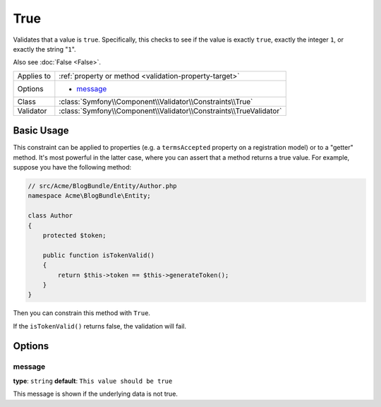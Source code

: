 True
====

Validates that a value is ``true``. Specifically, this checks to see if
the value is exactly ``true``, exactly the integer ``1``, or exactly the
string "``1``".

Also see :doc:`False <False>`.

+----------------+---------------------------------------------------------------------+
| Applies to     | :ref:`property or method <validation-property-target>`              |
+----------------+---------------------------------------------------------------------+
| Options        | - `message`_                                                        |
+----------------+---------------------------------------------------------------------+
| Class          | :class:`Symfony\\Component\\Validator\\Constraints\\True`           |
+----------------+---------------------------------------------------------------------+
| Validator      | :class:`Symfony\\Component\\Validator\\Constraints\\TrueValidator`  |
+----------------+---------------------------------------------------------------------+

Basic Usage
-----------

This constraint can be applied to properties (e.g. a ``termsAccepted`` property
on a registration model) or to a "getter" method. It's most powerful in the
latter case, where you can assert that a method returns a true value. For
example, suppose you have the following method:

.. code-block:: php

    // src/Acme/BlogBundle/Entity/Author.php
    namespace Acme\BlogBundle\Entity;

    class Author
    {
        protected $token;

        public function isTokenValid()
        {
            return $this->token == $this->generateToken();
        }
    }

Then you can constrain this method with ``True``.

.. configuration-block::

    .. code-block:: yaml

        # src/Acme/BlogBundle/Resources/config/validation.yml
        Acme\BlogBundle\Entity\Author:
            getters:
                tokenValid:
                    - "True": { message: "The token is invalid." }

    .. code-block:: php-annotations

        // src/Acme/BlogBundle/Entity/Author.php
        namespace Acme\BlogBundle\Entity;

        use Symfony\Component\Validator\Constraints as Assert;

        class Author
        {
            protected $token;

            /**
             * @Assert\True(message = "The token is invalid")
             */
            public function isTokenValid()
            {
                return $this->token == $this->generateToken();
            }
        }

    .. code-block:: xml

        <!-- src/Acme/Blogbundle/Resources/config/validation.xml -->
        <?xml version="1.0" encoding="UTF-8" ?>
        <constraint-mapping xmlns="http://symfony.com/schema/dic/constraint-mapping"
            xmlns:xsi="http://www.w3.org/2001/XMLSchema-instance"
            xsi:schemaLocation="http://symfony.com/schema/dic/constraint-mapping http://symfony.com/schema/dic/constraint-mapping/constraint-mapping-1.0.xsd">

            <class name="Acme\BlogBundle\Entity\Author">
                <getter property="tokenValid">
                    <constraint name="True">
                        <option name="message">The token is invalid.</option>
                    </constraint>
                </getter>
            </class>
        </constraint-mapping>

    .. code-block:: php

        // src/Acme/BlogBundle/Entity/Author.php
        namespace Acme\BlogBundle\Entity;

        use Symfony\Component\Validator\Mapping\ClassMetadata;
        use Symfony\Component\Validator\Constraints\True;
        
        class Author
        {
            protected $token;
            
            public static function loadValidatorMetadata(ClassMetadata $metadata)
            {
                $metadata->addGetterConstraint('tokenValid', new True(array(
                    'message' => 'The token is invalid.',
                )));
            }

            public function isTokenValid()
            {
                return $this->token == $this->generateToken();
            }
        }

If the ``isTokenValid()`` returns false, the validation will fail.

Options
-------

message
~~~~~~~

**type**: ``string`` **default**: ``This value should be true``

This message is shown if the underlying data is not true.
